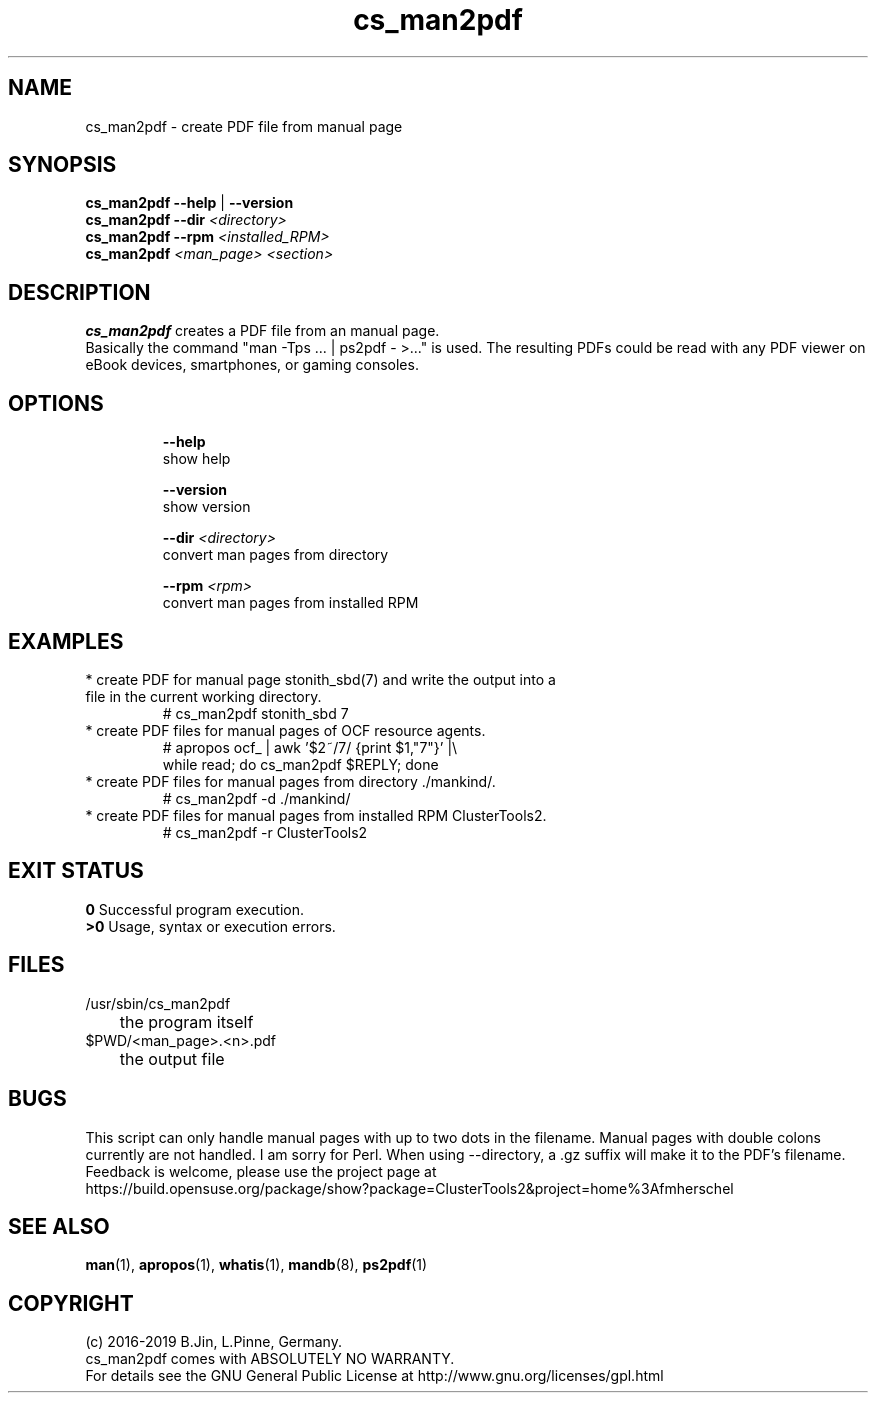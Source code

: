 .TH cs_man2pdf 8 "08 May 2019" "" "ClusterTools2"
.\"
.SH NAME
cs_man2pdf \- create PDF file from manual page
.\"
.SH SYNOPSIS
.B cs_man2pdf --help \fP|\fB --version
.br
.B cs_man2pdf --dir \fI<directory>\fR
.br
.B cs_man2pdf --rpm \fI<installed_RPM>\fR
.br
.B cs_man2pdf \fI<man_page> <section>\fR
.br
.\"
.SH DESCRIPTION
\fBcs_man2pdf\fP creates a PDF file from an manual page.
.br
Basically the command "man -Tps ... | ps2pdf - >..." is used.
The resulting PDFs could be read with any PDF viewer on eBook devices,
smartphones, or gaming consoles. 
.br
.\"
.SH OPTIONS
.HP
\fB --help\fR
        show help
.HP
\fB --version\fR
        show version
.HP
\fB --dir \fI<directory>\fR
        convert man pages from directory
.HP
\fB --rpm \fI<rpm>\fR
        convert man pages from installed RPM
.\"
.SH EXAMPLES
.TP
* create PDF for manual page stonith_sbd(7) and write the output into a file in the current working directory.
.br
# cs_man2pdf stonith_sbd 7
.TP
* create PDF files for manual pages of OCF resource agents.
.br
# apropos ocf_ | awk '$2~/7/ {print $1,"7"}' |\\
.br
  while read; do cs_man2pdf $REPLY; done
.TP
* create PDF files for manual pages from directory ./mankind/.
.br
# cs_man2pdf -d ./mankind/
.TP
* create PDF files for manual pages from installed RPM ClusterTools2.
.br
# cs_man2pdf -r ClusterTools2 
.\"
.\"
.SH EXIT STATUS
.B 0
Successful program execution.
.br
.B >0 
Usage, syntax or execution errors.
.\"
.SH FILES
.TP
/usr/sbin/cs_man2pdf
	the program itself
.TP
$PWD/<man_page>.<n>.pdf
	the output file
.\"
.SH BUGS
This script can only handle manual pages with up to two dots in the filename.
Manual pages with double colons currently are not handled. I am sorry for Perl.
When using --directory, a .gz suffix will make it to the PDF's filename.
Feedback is welcome, please use the project page at
.br
https://build.opensuse.org/package/show?package=ClusterTools2&project=home%3Afmherschel
.\"
.SH SEE ALSO
\fBman\fP(1), \fBapropos\fP(1), \fBwhatis\fP(1), \fBmandb\fP(8), \fBps2pdf\fP(1)
.\"
.SH COPYRIGHT
(c) 2016-2019 B.Jin, L.Pinne, Germany.
.br
cs_man2pdf comes with ABSOLUTELY NO WARRANTY.
.br
For details see the GNU General Public License at
http://www.gnu.org/licenses/gpl.html
.\"
